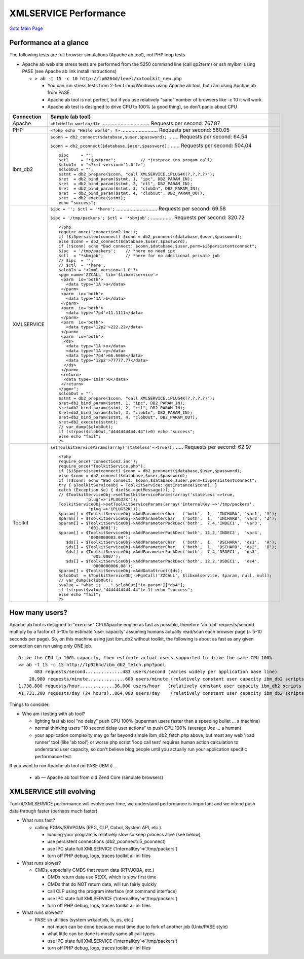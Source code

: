 

XMLSERVICE Performance
======================

`Goto Main Page`_

.. _Goto Main Page: index.html

Performance at a glance
-----------------------

The following tests are full browser simulations (Apache ab tool), not PHP loop tests

* Apache ab web site stress tests are performed from the 5250 command line (call qp2term) or ssh myibmi using PASE (see Apache ab link install instructions)

  * ``> ab -t 15 -c 10 http://lp0264d/level/xxtoolkit_new.php``
    
    * You can run stress tests from 2-tier Linux/Windows using Apache ab tool, but i am using Apchae ab from PASE.
    * Apache ab tool is not perfect, but if you use relatively "sane" number of browsers like -c 10 it will work.
    * Apache ab test is designed to drive CPU to 100% (a good thing), so don't panic about CPU

+-----------------------+-------------------------------------------------------------------------------------------+
| Connection            | Sample (ab tool)                                                                          |
+=======================+===========================================================================================+
| Apache                | ``<H1>Hello world</H1>`` ................................. Requests per second: 767.87    |
+-----------------------+-------------------------------------------------------------------------------------------+
| PHP                   | ``<?php echo "Hello world"; ?>`` ......................... Requests per second: 560.05    |
+-----------------------+-------------------------------------------------------------------------------------------+
| ibm_db2               | ``$conn = db2_connect($database,$user,$password);`` ....... Requests per second: 64.54    |
|                       |                                                                                           |
|                       | ``$conn = db2_pconnect($database,$user,$password);`` ...... Requests per second: 504.04   |
|                       |                                                                                           |
|                       | ::                                                                                        |
|                       |                                                                                           |
|                       |   $ipc     = "";                                                                          |
|                       |   $ctl     = "*justproc";          // *justproc (no progam call)                          |
|                       |   $clobIn  = "<?xml version='1.0'?>";                                                     |
|                       |   $clobOut = "";                                                                          |
|                       |   $stmt = db2_prepare($conn, "call XMLSERVICE.iPLUG4K(?,?,?,?)");                         |
|                       |   $ret  = db2_bind_param($stmt, 1, "ipc", DB2_PARAM_IN);                                  |
|                       |   $ret  = db2_bind_param($stmt, 2, "ctl", DB2_PARAM_IN);                                  |
|                       |   $ret  = db2_bind_param($stmt, 3, "clobIn", DB2_PARAM_IN);                               |
|                       |   $ret  = db2_bind_param($stmt, 4, "clobOut", DB2_PARAM_OUT);                             |
|                       |   $ret  = db2_execute($stmt);                                                             |
|                       |   echo "success";                                                                         |
+-----------------------+-------------------------------------------------------------------------------------------+
|XMLSERVICE             | ``$ipc = ''; $ctl = '*here';`` ............................ Requests per second: 69.58    |
|                       |                                                                                           |
|                       | ``$ipc = '/tmp/packers'; $ctl = '*sbmjob';`` ............... Requests per second: 320.72  |
|                       |                                                                                           |
|                       | ::                                                                                        |
|                       |                                                                                           |
|                       |   <?php                                                                                   |
|                       |   require_once('connection2.inc');                                                        |
|                       |   if ($i5persistentconnect) $conn = db2_pconnect($database,$user,$password);              |
|                       |   else $conn = db2_connect($database,$user,$password);                                    |
|                       |   if (!$conn) echo "Bad connect: $conn,$database,$user,perm=$i5persistentconnect";        |
|                       |   $ipc  = '/tmp/packers';    // *here no need ipc                                         |
|                       |   $ctl  = "*sbmjob";         // *here for no additional private job                       |
|                       |   // $ipc  = '';                                                                          |
|                       |   // $ctl  = '*here';                                                                     |
|                       |   $clobIn = "<?xml version='1.0'?>                                                        |
|                       |   <pgm name='ZZCALL' lib='$libxmlservice'>                                                |
|                       |    <parm  io='both'>                                                                      |
|                       |      <data type='1A'>a</data>                                                             |
|                       |    </parm>                                                                                |
|                       |    <parm  io='both'>                                                                      |
|                       |      <data type='1A'>b</data>                                                             |
|                       |    </parm>                                                                                |
|                       |    <parm  io='both'>                                                                      |
|                       |      <data type='7p4'>11.1111</data>                                                      |
|                       |    </parm>                                                                                |
|                       |    <parm  io='both'>                                                                      |
|                       |      <data type='12p2'>222.22</data>                                                      |
|                       |    </parm>                                                                                |
|                       |    <parm  io='both'>                                                                      |
|                       |     <ds>                                                                                  |
|                       |      <data type='1A'>x</data>                                                             |
|                       |      <data type='1A'>y</data>                                                             |
|                       |      <data type='7p4'>66.6666</data>                                                      |
|                       |      <data type='12p2'>77777.77</data>                                                    |
|                       |     </ds>                                                                                 |
|                       |    </parm>                                                                                |
|                       |    <return>                                                                               |
|                       |     <data type='10i0'>0</data>                                                            |
|                       |    </return>                                                                              |
|                       |   </pgm>";                                                                                |
|                       |   $clobOut = "";                                                                          |
|                       |   $stmt = db2_prepare($conn, "call XMLSERVICE.iPLUG4K(?,?,?,?)");                         |
|                       |   $ret=db2_bind_param($stmt, 1, "ipc", DB2_PARAM_IN);                                     |
|                       |   $ret=db2_bind_param($stmt, 2, "ctl", DB2_PARAM_IN);                                     |
|                       |   $ret=db2_bind_param($stmt, 3, "clobIn", DB2_PARAM_IN);                                  |
|                       |   $ret=db2_bind_param($stmt, 4, "clobOut", DB2_PARAM_OUT);                                |
|                       |   $ret=db2_execute($stmt);                                                                |
|                       |   // var_dump($clobOut);                                                                  |
|                       |   if (strpos($clobOut,"4444444444.44")>0) echo "success";                                 |
|                       |   else echo "fail";                                                                       |
|                       |   ?>                                                                                      |
+-----------------------+-------------------------------------------------------------------------------------------+
|Toolkit                |``setToolkitServiceParams(array('stateless'=>true));`` ..... Requests per second: 62.97    |
|                       |::                                                                                         |
|                       |                                                                                           |
|                       |  <?php                                                                                    |
|                       |  require_once('connection2.inc');                                                         |
|                       |  require_once("ToolkitService.php");                                                      |
|                       |  if ($i5persistentconnect) $conn = db2_pconnect($database,$user,$password);               |
|                       |  else $conn = db2_connect($database,$user,$password);                                     |
|                       |  if (!$conn) echo "Bad connect: $conn,$database,$user,perm=$i5persistentconnect";         |
|                       |  try { $ToolkitServiceObj = ToolkitService::getInstance($conn); }                         |
|                       |  catch (Exception $e) { die($e->getMessage()); }                                          |
|                       |  // $ToolkitServiceObj->setToolkitServiceParams(array('stateless'=>true,                  |
|                       |             'plug'=>'iPLUG32K'));                                                         |
|                       |  ToolkitServiceObj->setToolkitServiceParams(array('InternalKey'=>'/tmp/packers',          |
|                       |              'plug'=>'iPLUG32K'));                                                        |
|                       |  $param[] = $ToolkitServiceObj->AddParameterChar   ('both',  1,  'INCHARA', 'var1', 'Y'); |
|                       |  $param[] = $ToolkitServiceObj->AddParameterChar   ('both',  1,  'INCHARB', 'var2', 'Z'); |
|                       |  $param[] = $ToolkitServiceObj->AddParameterPackDec('both',  7,4,'INDEC1',  'var3',       |
|                       |              '001.0001');                                                                 |
|                       |  $param[] = $ToolkitServiceObj->AddParameterPackDec('both', 12,2,'INDEC2',  'var4',       |
|                       |              '0000000003.04');                                                            |
|                       |     $ds[] = $ToolkitServiceObj->AddParameterChar   ('both',  1,  'DSCHARA', 'ds1',  'A'); |
|                       |     $ds[] = $ToolkitServiceObj->AddParameterChar   ('both',  1,  'DSCHARB', 'ds2',  'B'); |
|                       |     $ds[] = $ToolkitServiceObj->AddParameterPackDec('both',  7,4,'DSDEC1',  'ds3',        |
|                       |               '005.0007');                                                                |
|                       |     $ds[] = $ToolkitServiceObj->AddParameterPackDec('both', 12,2,'DSDEC1',  'ds4',        |
|                       |               '0000000006.08');                                                           |
|                       |  $param[] = $ToolkitServiceObj->AddDataStruct($ds);                                       |
|                       |  $clobOut  = $ToolkitServiceObj->PgmCall('ZZCALL', $libxmlservice, $param, null, null);   |
|                       |  // var_dump($clobOut);                                                                   |
|                       |  $value = "what is ...".$clobOut["io_param"]["ds4"];                                      |
|                       |  if (strpos($value,"4444444444.44")>-1) echo "success";                                   |
|                       |  else echo "fail";                                                                        |
|                       |  ?>                                                                                       |
+-----------------------+-------------------------------------------------------------------------------------------+


How many users?
---------------

Apache ab tool is designed to "exercise" CPU/Apache engine as fast as possible, therefore 'ab tool' requests/second multiply by a factor of 5-10x to estimate 'user capacity' assuming humans actually read/scan each browser page (~ 5-10 seconds per page). So, on this machine using just ibm_db2 without toolkit, the following is about as fast as any given connection can run using only ONE job.
::

  Drive the CPU to 100% capacity, then estimate actual users supported to drive the same CPU 100%.
  >> ab -t 15 -c 15 http://lp0264d/ibm_db2_fetch.php?pool
        483 requests/second..............483 users/second (varies widely per application base line)
      28,980 requests/minute..............600 users/minute (relatively constant user capacity ibm_db2 scripts persistent connections)
  1,738,800 requests/hour.............36,000 users/hour   (relatively constant user capacity ibm_db2 scripts persistent connections)
  41,731,200 requests/day (24 hours)..864,000 users/day    (relatively constant user capacity ibm_db2 scripts persistent connections)
  
Things to consider:

* Who am i testing with ab tool?
  
  * lighting fast ab tool "no delay" push CPU 100% (superman users faster than a speeding bullet ... a machine)
  * normal thinking users "10 second delay user actions" to push CPU 100% (average Joe ... a human)
  * your application complexity may go far beyond simple ibm_db2_fetch.php above, but most any
    web 'load runner' tool (like 'ab tool') or worse php script 'loop call test'
    requires human action calculation to understand user capacity, so don't believe
    blog people until you actually run your application specific performance test.

If you want to run Apache ab tool on PASE (IBM i) ...

  * ab — Apache ab tool from old Zend Core (simulate browsers)

XMLSERVICE still evolving
-------------------------

Toolkit/XMLSERVICE performance will evolve over time, we understand performance is important and we intend push data through faster (perhaps much faster).

* What runs fast?

  * calling PGMs/SRVPGMs (RPG, CLP, Cobol, System API, etc.)

    * loading your program is relatively slow so keep process alive (see below)
    * use persistent connections (db2_pconnect/i5_pconnect)
    * use IPC state full XMLSERVICE ('InternalKey'=>'/tmp/packers')
    * turn off PHP debug, logs, traces toolkit all ini files

* What runs slower?

  * CMDs, especially CMDS that return data (RTVJOBA, etc.)

    * CMDs return data use REXX, which is slow first time
    * CMDs that do NOT return data, will run fairly quickly
    * call CLP using the program interface (not command interface)
    * use IPC state full XMLSERVICE ('InternalKey'=>'/tmp/packers')
    * turn off PHP debug, logs, traces toolkit all ini files

* What runs slowest?

  * PASE sh utilities (system wrkactjob, ls, ps, etc.)
    
    * not much can be done because most time due to fork of another job (Unix/PASE style)
    * what little can be done is mostly same all call types
    * use IPC state full XMLSERVICE ('InternalKey'=>'/tmp/packers')
    * turn off PHP debug, logs, traces toolkit all ini files



..
  [--Author([[http://youngiprofessionals.com/wiki/index.php/XMLSERVICE/XMLSERVICEConfig?action=expirediff | s ]])--]
  [--Tony "Ranger" Cairns - IBM i PHP / PASE--]
